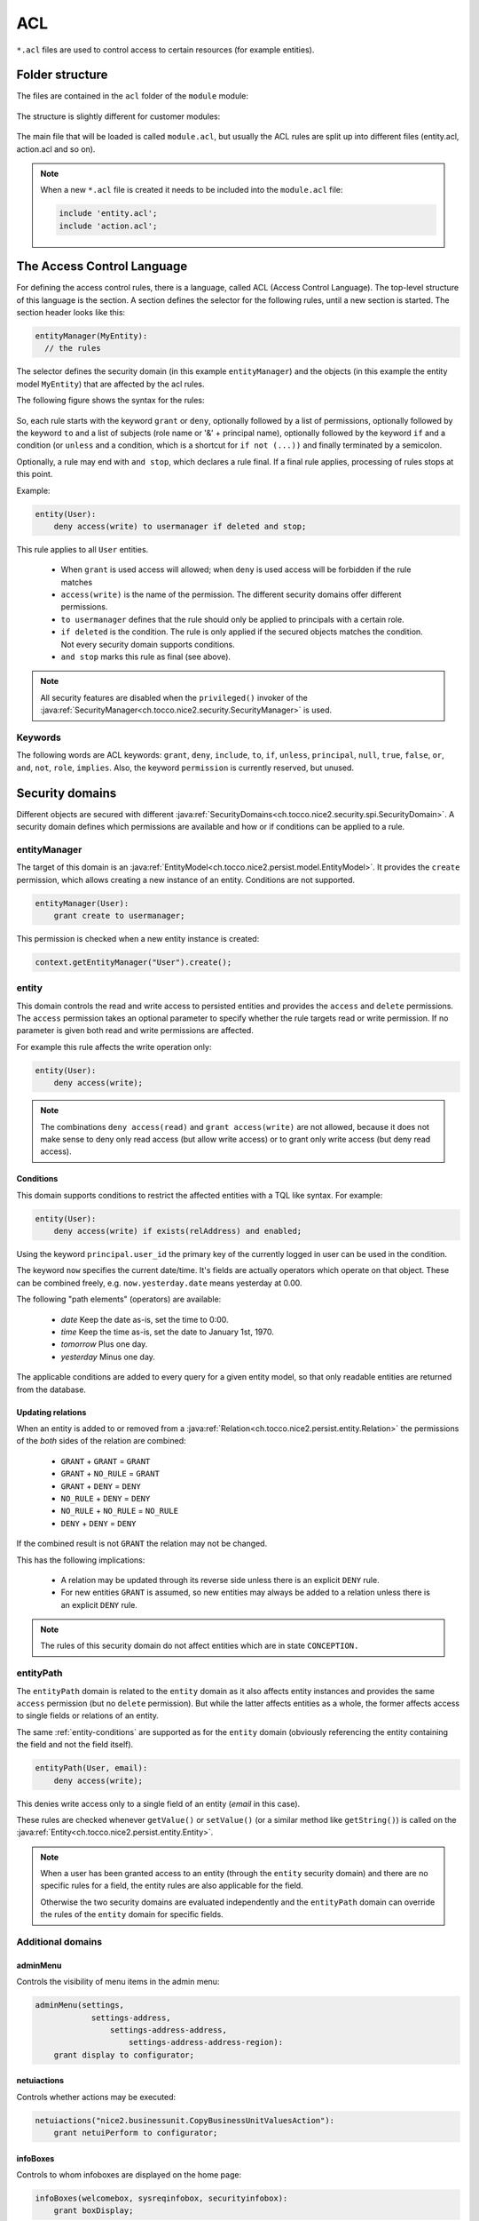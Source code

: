 .. _acl:

ACL
===

``*.acl`` files are used to control access to certain resources (for example entities).

Folder structure
----------------

The files are contained in the ``acl`` folder of the ``module`` module:

.. figure:: resources/acl-folder-structure.png

The structure is slightly different for customer modules:

.. figure:: resources/acl-folder-structure-customer.png

The main file that will be loaded is called ``module.acl``, but usually the ACL rules are split up
into different files (entity.acl, action.acl and so on).

.. note::

    When a new ``*.acl`` file is created it needs to be included into the ``module.acl`` file:

    .. code-block:: text

        include 'entity.acl';
        include 'action.acl';

The Access Control Language
---------------------------

For defining the access control rules, there is a language, called ACL (Access Control Language).
The top-level structure of this language is the section. A section defines the selector for the following rules,
until a new section is started. The section header looks like this:

.. code-block:: text

    entityManager(MyEntity):
      // the rules

The selector defines the security domain (in this example ``entityManager``) and the objects (in this example
the entity model ``MyEntity``) that are affected by the acl rules.

The following figure shows the syntax for the rules:

.. figure:: resources/acl-rule-syntax.png

So, each rule starts with the keyword ``grant`` or ``deny``, optionally followed by a list of permissions, optionally
followed by the keyword ``to`` and a list of subjects (role name or '&' + principal name), optionally followed
by the keyword ``if`` and a condition (or ``unless`` and a condition, which is a shortcut for ``if not (...))`` and finally
terminated by a semicolon.

Optionally, a rule may end with ``and stop``, which declares a rule final. If a final rule applies,
processing of rules stops at this point.

Example:

.. code-block:: text

    entity(User):
        deny access(write) to usermanager if deleted and stop;

This rule applies to all ``User`` entities.

    * When ``grant`` is used access will allowed; when ``deny`` is used access will be forbidden if the rule matches
    * ``access(write)`` is the name of the permission. The different security domains offer different permissions.
    * ``to usermanager`` defines that the rule should only be applied to principals with a certain role.
    * ``if deleted`` is the condition. The rule is only applied if the secured objects matches the condition. Not every security domain supports conditions.
    * ``and stop`` marks this rule as final (see above).

.. note::
    All security features are disabled when the ``privileged()`` invoker of the :java:ref:`SecurityManager<ch.tocco.nice2.security.SecurityManager>`
    is used.

Keywords
^^^^^^^^

The following words are ACL keywords: ``grant``, ``deny``, ``include``, ``to``, ``if``, ``unless``, ``principal``, ``null``,
``true``, ``false``, ``or``, ``and``, ``not``, ``role``, ``implies``.
Also, the keyword ``permission`` is currently reserved, but unused.

Security domains
----------------

Different objects are secured with different :java:ref:`SecurityDomains<ch.tocco.nice2.security.spi.SecurityDomain>`. A security domain defines which permissions are
available and how or if conditions can be applied to a rule.

entityManager
^^^^^^^^^^^^^

The target of this domain is an :java:ref:`EntityModel<ch.tocco.nice2.persist.model.EntityModel>`.
It provides the ``create`` permission, which allows creating a new instance of an entity.
Conditions are not supported.

.. code-block:: text

    entityManager(User):
        grant create to usermanager;

This permission is checked when a new entity instance is created:

.. code-block:: java

    context.getEntityManager("User").create();

entity
^^^^^^

This domain controls the read and write access to persisted entities and provides the ``access`` and ``delete`` permissions.
The ``access`` permission takes an optional parameter to specify whether the rule targets read or write permission.
If no parameter is given both read and write permissions are affected.

For example this rule affects the write operation only:

.. code-block:: text

    entity(User):
        deny access(write);

.. note::

    The combinations ``deny access(read)`` and ``grant access(write)`` are not allowed, because it does not make
    sense to deny only read access (but allow write access) or to grant only write access (but deny read access).

.. _entity-conditions:

Conditions
..........

This domain supports conditions to restrict the affected entities with a TQL like syntax.
For example:

.. code-block:: text

    entity(User):
        deny access(write) if exists(relAddress) and enabled;

Using the keyword ``principal.user_id`` the primary key of the currently logged in user can
be used in the condition.

The keyword ``now`` specifies the current date/time. It's fields are actually operators which operate on that object.
These can be combined freely, e.g. ``now.yesterday.date`` means yesterday at 0.00.

The following "path elements" (operators) are available:

    * *date* Keep the date as-is, set the time to 0:00.
    * *time* Keep the time as-is, set the date to January 1st, 1970.
    * *tomorrow* Plus one day.
    * *yesterday* Minus one day.

The applicable conditions are added to every query for a given entity model, so that only readable
entities are returned from the database.

Updating relations
..................

When an entity is added to or removed from a :java:ref:`Relation<ch.tocco.nice2.persist.entity.Relation>` the
permissions of the *both* sides of the relation are combined:

    * ``GRANT`` + ``GRANT`` = ``GRANT``
    * ``GRANT`` + ``NO_RULE`` = ``GRANT``
    * ``GRANT`` + ``DENY`` = ``DENY``
    * ``NO_RULE`` + ``DENY`` = ``DENY``
    * ``NO_RULE`` + ``NO_RULE`` = ``NO_RULE``
    * ``DENY`` + ``DENY`` = ``DENY``

If the combined result is not ``GRANT`` the relation may not be changed.

This has the following implications:

    * A relation may be updated through its reverse side unless there is an explicit ``DENY`` rule.
    * For new entities ``GRANT`` is assumed, so new entities may always be added to a relation unless there is an explicit ``DENY`` rule.


.. note::

    The rules of this security domain do not affect entities which are in state ``CONCEPTION.``

entityPath
^^^^^^^^^^

The ``entityPath`` domain is related to the ``entity`` domain as it also affects entity instances and provides the same
``access`` permission (but no ``delete`` permission).
But while the latter affects entities as a whole, the former affects access to single fields or relations of an entity.

The same :ref:`entity-conditions` are supported as for the ``entity`` domain (obviously referencing the
entity containing the field and not the field itself).

.. code-block:: text

    entityPath(User, email):
        deny access(write);

This denies write access only to a single field of an entity (*email* in this case).

These rules are checked whenever ``getValue()`` or ``setValue()`` (or a similar method like ``getString()``) is
called on the :java:ref:`Entity<ch.tocco.nice2.persist.entity.Entity>`.

.. note::
    When a user has been granted access to an entity (through the ``entity`` security domain) and there are no
    specific rules for a field, the entity rules are also applicable for the field.

    Otherwise the two security domains are evaluated independently and the ``entityPath`` domain can override the
    rules of the ``entity`` domain for specific fields.


Additional domains
^^^^^^^^^^^^^^^^^^

adminMenu
.........

Controls the visibility of menu items in the admin menu:

.. code-block:: text

    adminMenu(settings,
                settings-address,
                    settings-address-address,
                        settings-address-address-region):
        grant display to configurator;

netuiactions
............

Controls whether actions may be executed:

.. code-block:: text

    netuiactions("nice2.businessunit.CopyBusinessUnitValuesAction"):
        grant netuiPerform to configurator;

infoBoxes
.........

Controls to whom infoboxes are displayed on the home page:

.. code-block:: text

    infoBoxes(welcomebox, sysreqinfobox, securityinfobox):
        grant boxDisplay;

reports
.......

Controls whether a specific report may be generated:

.. code-block:: text

    reports("report.schooling"):
        grant generateReport to eventmanager, eventguest;


Policy
------

All ACL rules are compiled into a security :java:ref:`Policy<ch.tocco.nice2.security.Policy>`.
The rules are applied in the order they were defined in the ``*.acl`` files (and depending on module
dependencies). So it is always possible to override an earlier rule (unless ``and stop`` was defined
on a rule).

Because the full policy (stored in the :java:ref:`SecurityManager<ch.tocco.nice2.security.SecurityManager>`) for all possible principals and all possible objects may get very big for a full-scale application,
this policy will be reduced whenever possible. There are two points, where some important facts get known that allow to filter out rules that won't apply anyway:

    * After login, the exact principal is known. At this point, a new policy will be generated for that user (stored in the :java:ref:`SecurityContext<ch.tocco.nice2.security.SecurityContext>`) that doesn't contain any rules anymore that don't affect that principal.
    * When a guard is needed, the exact object is known. At this point, all rules that don't affect this object will be filtered out using the selector (stored in the :java:ref:`Guard<ch.tocco.nice2.security.Guard>`).

Therefore, in practice, the policy for a concrete object will finally be relatively compact.

Checking permissions manually
-----------------------------

Normally the permissions are checked automatically when querying or updating data. But sometimes it is necessary
to check permissions manually. This can be done by obtaining a :java:ref:`Guard<ch.tocco.nice2.security.Guard>` from
the :java:ref:`SecurityContext<ch.tocco.nice2.security.SecurityContext>`.
The :java:ref:`Guard<ch.tocco.nice2.security.Guard>` instance can then be used to evaluate permissions.

